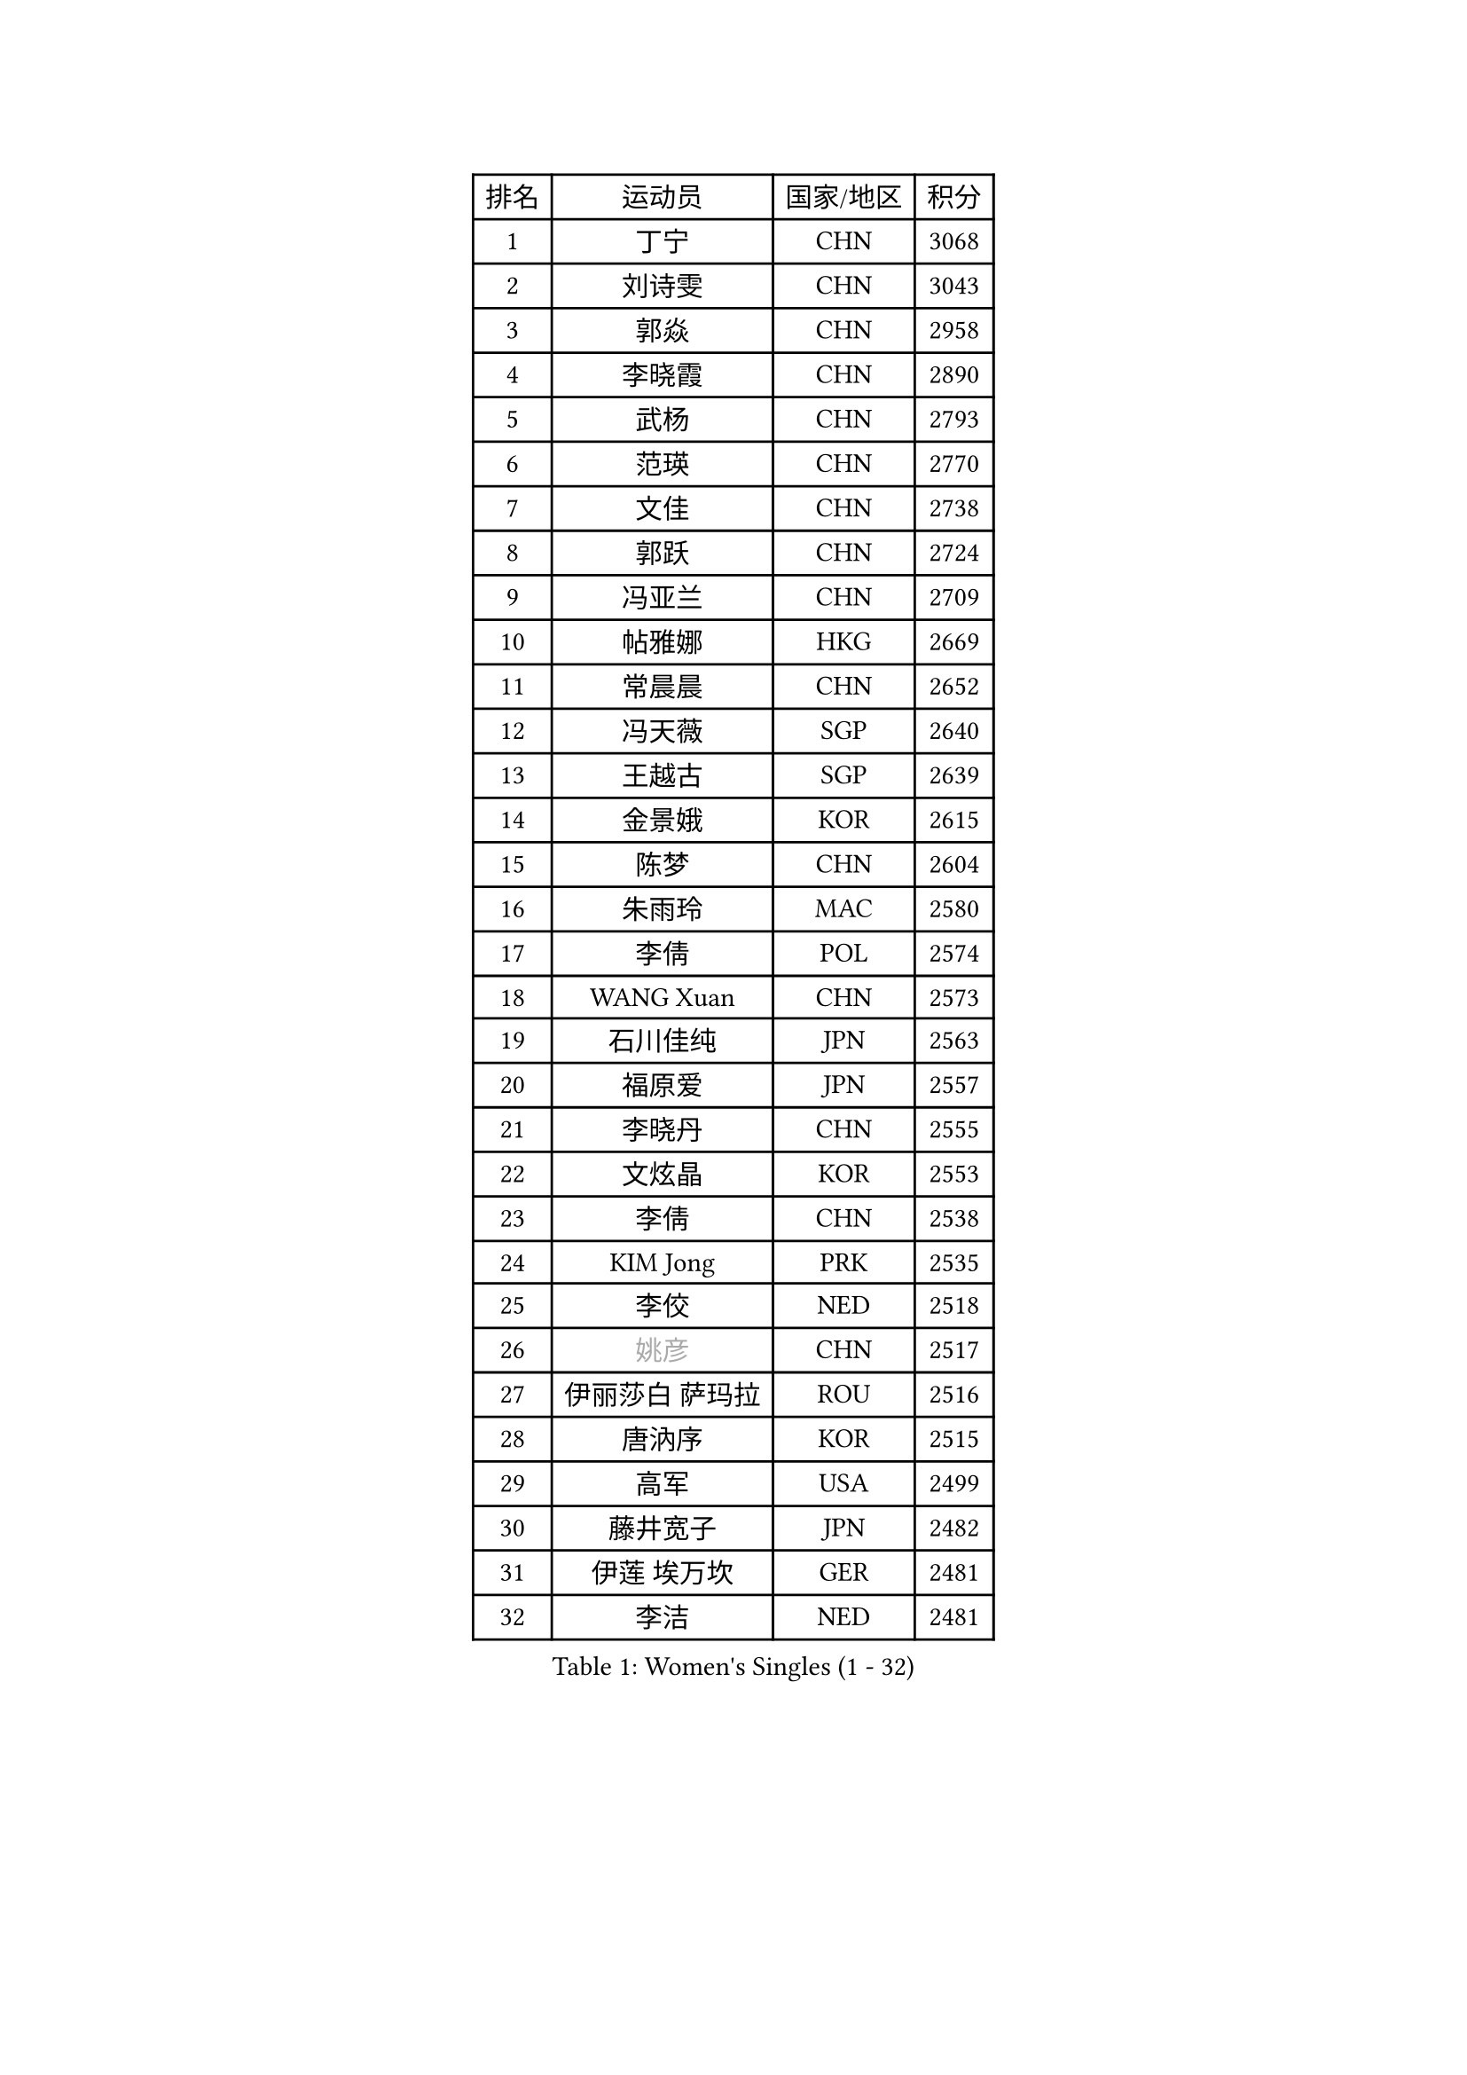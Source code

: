 
#set text(font: ("Courier New", "NSimSun"))
#figure(
  caption: "Women's Singles (1 - 32)",
    table(
      columns: 4,
      [排名], [运动员], [国家/地区], [积分],
      [1], [丁宁], [CHN], [3068],
      [2], [刘诗雯], [CHN], [3043],
      [3], [郭焱], [CHN], [2958],
      [4], [李晓霞], [CHN], [2890],
      [5], [武杨], [CHN], [2793],
      [6], [范瑛], [CHN], [2770],
      [7], [文佳], [CHN], [2738],
      [8], [郭跃], [CHN], [2724],
      [9], [冯亚兰], [CHN], [2709],
      [10], [帖雅娜], [HKG], [2669],
      [11], [常晨晨], [CHN], [2652],
      [12], [冯天薇], [SGP], [2640],
      [13], [王越古], [SGP], [2639],
      [14], [金景娥], [KOR], [2615],
      [15], [陈梦], [CHN], [2604],
      [16], [朱雨玲], [MAC], [2580],
      [17], [李倩], [POL], [2574],
      [18], [WANG Xuan], [CHN], [2573],
      [19], [石川佳纯], [JPN], [2563],
      [20], [福原爱], [JPN], [2557],
      [21], [李晓丹], [CHN], [2555],
      [22], [文炫晶], [KOR], [2553],
      [23], [李倩], [CHN], [2538],
      [24], [KIM Jong], [PRK], [2535],
      [25], [李佼], [NED], [2518],
      [26], [#text(gray, "姚彦")], [CHN], [2517],
      [27], [伊丽莎白 萨玛拉], [ROU], [2516],
      [28], [唐汭序], [KOR], [2515],
      [29], [高军], [USA], [2499],
      [30], [藤井宽子], [JPN], [2482],
      [31], [伊莲 埃万坎], [GER], [2481],
      [32], [李洁], [NED], [2481],
    )
  )#pagebreak()

#set text(font: ("Courier New", "NSimSun"))
#figure(
  caption: "Women's Singles (33 - 64)",
    table(
      columns: 4,
      [排名], [运动员], [国家/地区], [积分],
      [33], [RAO Jingwen], [CHN], [2474],
      [34], [姜华珺], [HKG], [2465],
      [35], [石贺净], [KOR], [2463],
      [36], [孙蓓蓓], [SGP], [2462],
      [37], [徐孝元], [KOR], [2454],
      [38], [维多利亚 帕芙洛维奇], [BLR], [2451],
      [39], [朴美英], [KOR], [2451],
      [40], [LI Chunli], [NZL], [2443],
      [41], [MONTEIRO DODEAN Daniela], [ROU], [2441],
      [42], [乔治娜 波塔], [HUN], [2439],
      [43], [李恩姬], [KOR], [2432],
      [44], [田志希], [KOR], [2429],
      [45], [平野早矢香], [JPN], [2426],
      [46], [TIKHOMIROVA Anna], [RUS], [2419],
      [47], [梁夏银], [KOR], [2419],
      [48], [BARTHEL Zhenqi], [GER], [2417],
      [49], [刘佳], [AUT], [2410],
      [50], [YOON Sunae], [KOR], [2409],
      [51], [EKHOLM Matilda], [SWE], [2409],
      [52], [吴佳多], [GER], [2405],
      [53], [JIA Jun], [CHN], [2400],
      [54], [李佳薇], [SGP], [2399],
      [55], [倪夏莲], [LUX], [2396],
      [56], [YAMANASHI Yuri], [JPN], [2384],
      [57], [于梦雨], [SGP], [2383],
      [58], [LOVAS Petra], [HUN], [2380],
      [59], [FADEEVA Oxana], [RUS], [2363],
      [60], [SONG Maeum], [KOR], [2359],
      [61], [郑怡静], [TPE], [2359],
      [62], [福冈春菜], [JPN], [2357],
      [63], [顾玉婷], [CHN], [2356],
      [64], [PASKAUSKIENE Ruta], [LTU], [2352],
    )
  )#pagebreak()

#set text(font: ("Courier New", "NSimSun"))
#figure(
  caption: "Women's Singles (65 - 96)",
    table(
      columns: 4,
      [排名], [运动员], [国家/地区], [积分],
      [65], [HUANG Yi-Hua], [TPE], [2350],
      [66], [VACENOVSKA Iveta], [CZE], [2347],
      [67], [吴雪], [DOM], [2343],
      [68], [佩特丽莎 索尔佳], [GER], [2339],
      [69], [#text(gray, "NTOULAKI Ekaterina")], [GRE], [2338],
      [70], [LI Xue], [FRA], [2333],
      [71], [PESOTSKA Margaryta], [UKR], [2331],
      [72], [TIMINA Elena], [NED], [2327],
      [73], [侯美玲], [TUR], [2325],
      [74], [森田美咲], [JPN], [2323],
      [75], [MISIKONYTE Lina], [LTU], [2322],
      [76], [WANG Chen], [CHN], [2321],
      [77], [沈燕飞], [ESP], [2320],
      [78], [ZHAO Yan], [CHN], [2317],
      [79], [MOLNAR Cornelia], [CRO], [2315],
      [80], [木子], [CHN], [2313],
      [81], [张墨], [CAN], [2312],
      [82], [CHOI Moonyoung], [KOR], [2309],
      [83], [PARTYKA Natalia], [POL], [2308],
      [84], [ODOROVA Eva], [SVK], [2305],
      [85], [SKOV Mie], [DEN], [2301],
      [86], [STEFANOVA Nikoleta], [ITA], [2300],
      [87], [SHIM Serom], [KOR], [2300],
      [88], [石垣优香], [JPN], [2300],
      [89], [STRBIKOVA Renata], [CZE], [2298],
      [90], [CHEN TONG Fei-Ming], [TPE], [2297],
      [91], [GANINA Svetlana], [RUS], [2292],
      [92], [伯纳黛特 斯佐科斯], [ROU], [2289],
      [93], [KREKINA Svetlana], [RUS], [2288],
      [94], [YAN Chimei], [SMR], [2287],
      [95], [克里斯蒂娜 托特], [HUN], [2286],
      [96], [KIM Hye Song], [PRK], [2285],
    )
  )#pagebreak()

#set text(font: ("Courier New", "NSimSun"))
#figure(
  caption: "Women's Singles (97 - 128)",
    table(
      columns: 4,
      [排名], [运动员], [国家/地区], [积分],
      [97], [LEE I-Chen], [TPE], [2284],
      [98], [SUN Jin], [CHN], [2284],
      [99], [LANG Kristin], [GER], [2277],
      [100], [YIP Lily], [USA], [2274],
      [101], [ONO Shiho], [JPN], [2273],
      [102], [TASHIRO Saki], [JPN], [2271],
      [103], [TANIOKA Ayuka], [JPN], [2269],
      [104], [SOLJA Amelie], [AUT], [2267],
      [105], [陈思羽], [TPE], [2265],
      [106], [#text(gray, "SCHALL Elke")], [GER], [2261],
      [107], [若宫三纱子], [JPN], [2255],
      [108], [GRUNDISCH Carole], [FRA], [2254],
      [109], [RAMIREZ Sara], [ESP], [2253],
      [110], [ERDELJI Anamaria], [SRB], [2250],
      [111], [DRINKHALL Joanna], [ENG], [2250],
      [112], [BEH Lee Wei], [MAS], [2249],
      [113], [杜凯琹], [HKG], [2245],
      [114], [塔玛拉 鲍罗斯], [CRO], [2241],
      [115], [#text(gray, "HE Sirin")], [TUR], [2241],
      [116], [HAPONOVA Hanna], [UKR], [2240],
      [117], [萨比亚 温特], [GER], [2236],
      [118], [MIKHAILOVA Polina], [RUS], [2234],
      [119], [LI Qiangbing], [AUT], [2233],
      [120], [TAN Wenling], [ITA], [2231],
      [121], [NOSKOVA Yana], [RUS], [2230],
      [122], [PENKAVOVA Katerina], [CZE], [2227],
      [123], [CREEMERS Linda], [NED], [2223],
      [124], [FERLIANA Christine], [INA], [2212],
      [125], [XIAN Yifang], [FRA], [2210],
      [126], [布里特 伊尔兰德], [NED], [2209],
      [127], [KIM Minhee], [KOR], [2209],
      [128], [#text(gray, "YANG Yang")], [CHN], [2209],
    )
  )
